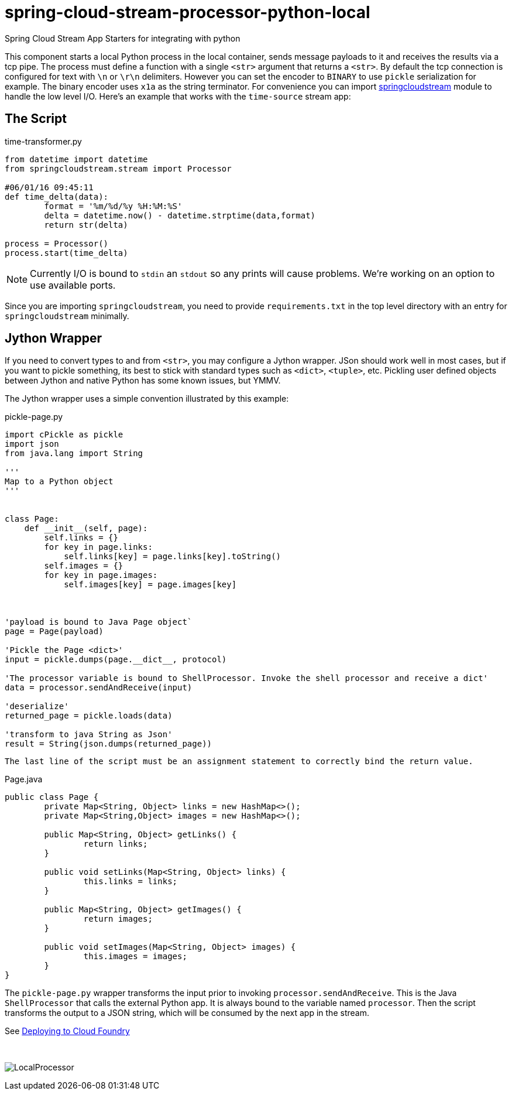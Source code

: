 # spring-cloud-stream-processor-python-local
:imagesdir: ../images
:python-springcloudstream: https://pypi.python.org/pypi/springcloudstream


Spring Cloud Stream App Starters for integrating with python

This component starts a local Python process in the local container, sends message payloads to it and receives the results via a tcp pipe. The process must define a function with a single `<str>` argument that returns a `<str>`. By default the tcp connection is configured for text with `\n` or `\r\n` delimiters. However you can set the encoder to `BINARY` to use `pickle` serialization for example. The binary encoder uses `x1a` as the string terminator. For convenience you can import {python-springcloudstream}[springcloudstream] module to handle the low level I/O. Here's an example that works with the `time-source` stream app:

## The Script

time-transformer.py
[source,python]
----
from datetime import datetime
from springcloudstream.stream import Processor

#06/01/16 09:45:11
def time_delta(data):
	format = '%m/%d/%y %H:%M:%S'
	delta = datetime.now() - datetime.strptime(data,format)
	return str(delta)

process = Processor()
process.start(time_delta)
----

[NOTE]
====
Currently I/O is bound to `stdin` an `stdout` so any prints will cause problems. We're working on an option to use available ports.
====

Since you are importing `springcloudstream`, you need to provide `requirements.txt` in the top level directory with an entry for `springcloudstream` minimally.

## Jython Wrapper

If you need to convert types to and from `<str>`, you may configure a Jython wrapper. JSon should work well in most cases, but if you want to pickle something, its best to stick with standard types such as `<dict>`, `<tuple>`, etc. Pickling user defined objects between Jython and native Python has some known issues, but YMMV. 

The Jython wrapper uses a simple convention illustrated by this example: 

pickle-page.py
[source,python]
----
import cPickle as pickle
import json
from java.lang import String

'''
Map to a Python object
'''


class Page:
    def __init__(self, page):
        self.links = {}
        for key in page.links:
            self.links[key] = page.links[key].toString()
        self.images = {}
        for key in page.images:
            self.images[key] = page.images[key]



'payload is bound to Java Page object`
page = Page(payload)

'Pickle the Page <dict>'
input = pickle.dumps(page.__dict__, protocol)

'The processor variable is bound to ShellProcessor. Invoke the shell processor and receive a dict'
data = processor.sendAndReceive(input)

'deserialize'
returned_page = pickle.loads(data)

'transform to java String as Json'
result = String(json.dumps(returned_page))
----

[NOTE]
----
The last line of the script must be an assignment statement to correctly bind the return value.
----


Page.java
[source, java]
----
public class Page {
	private Map<String, Object> links = new HashMap<>();
	private Map<String,Object> images = new HashMap<>();

	public Map<String, Object> getLinks() {
		return links;
	}

	public void setLinks(Map<String, Object> links) {
		this.links = links;
	}

	public Map<String, Object> getImages() {
		return images;
	}

	public void setImages(Map<String, Object> images) {
		this.images = images;
	}
}

----

The `pickle-page.py` wrapper transforms the input prior to invoking `processor.sendAndReceive`. This is the Java `ShellProcessor` that calls the external Python app. It is always bound to the variable named `processor`. Then the script transforms the output to a JSON string, which will be consumed by the next app in the stream.   

See link:../docs/JavaPythonBuildPack.adoc[Deploying to Cloud Foundry]

{nbsp}

image:python-local-procesor.gif[LocalProcessor]
